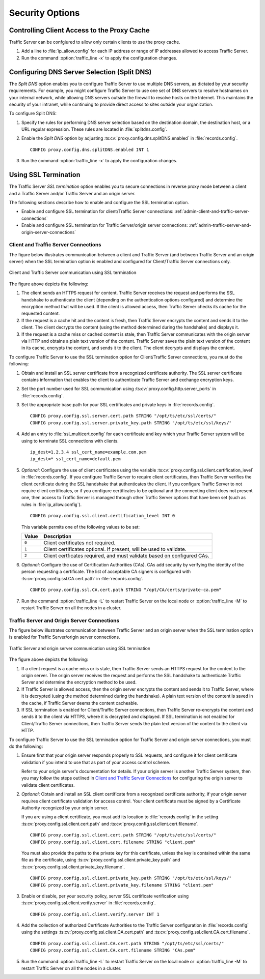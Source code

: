 .. _security-options:

Security Options
****************

.. Licensed to the Apache Software Foundation (ASF) under one
   or more contributor license agreements.  See the NOTICE file
   distributed with this work for additional information
   regarding copyright ownership.  The ASF licenses this file
   to you under the Apache License, Version 2.0 (the
   "License"); you may not use this file except in compliance
   with the License.  You may obtain a copy of the License at

   http://www.apache.org/licenses/LICENSE-2.0

   Unless required by applicable law or agreed to in writing,
   software distributed under the License is distributed on an
   "AS IS" BASIS, WITHOUT WARRANTIES OR CONDITIONS OF ANY
   KIND, either express or implied.  See the License for the
   specific language governing permissions and limitations
   under the License.

.. _controlling-client-access-to-cache:

Controlling Client Access to the Proxy Cache
============================================

Traffic Server can be confgiured to allow only certain clients to use
the proxy cache.

#. Add a line to :file:`ip_allow.config` for each IP address or
   range of IP addresses allowed to access Traffic Server.

#. Run the command :option:`traffic_line -x` to apply the configuration
   changes.

.. _configuring-dns-server-selection-split-dns:

Configuring DNS Server Selection (Split DNS)
============================================

The *Split DNS* option enables you to configure Traffic Server to use
multiple DNS servers, as dictated by your security requirements. For
example, you might configure Traffic Server to use one set of DNS
servers to resolve hostnames on your internal network, while allowing
DNS servers outside the firewall to resolve hosts on the Internet. This
maintains the security of your intranet, while continuing to provide
direct access to sites outside your organization.

To configure Split DNS:

#. Specify the rules for performing DNS server selection based on the
   destination domain, the destination host, or a URL regular expression.
   These rules are located in :file:`splitdns.config`.

#. Enable the *Split DNS* option by adjusting :ts:cv:`proxy.config.dns.splitDNS.enabled`
   in :file:`records.config`. ::

        CONFIG proxy.config.dns.splitDNS.enabled INT 1

#. Run the command :option:`traffic_line -x` to apply the configuration changes.

.. _configuring-ssl-termination:

Using SSL Termination
=====================

The Traffic Server *SSL termination* option enables you to secure
connections in reverse proxy mode between a client and a Traffic Server
and/or Traffic Server and an origin server.

The following sections describe how to enable and configure the SSL
termination option.

-  Enable and configure SSL termination for client/Traffic Server
   connections: :ref:`admin-client-and-traffic-server-connections`

-  Enable and configure SSL termination for Traffic Server/origin server
   connections: :ref:`admin-traffic-server-and-origin-server-connections`

.. _client-and-traffic-server-connections:

Client and Traffic Server Connections
-------------------------------------

.. XXX sanity check/second opinions on example paths used for certs/keys below

The figure below illustrates communication between a client and Traffic
Server (and between Traffic Server and an origin server) when the SSL
termination option is enabled and configured for Client/Traffic
Server connections only.

.. figure:: ../static/images/admin/ssl_c.jpg
   :align: center
   :alt: Client and Traffic Server communication using SSL termination

   Client and Traffic Server communication using SSL termination

.. Manual list numbering below corresponds to figure markings above.

The figure above depicts the following:

1. The client sends an HTTPS request for content. Traffic Server receives the
   request and performs the SSL handshake to authenticate the client (depending
   on the authentication options configured) and determine the encryption
   method that will be used. If the client is allowed access, then Traffic
   Server checks its cache for the requested content.

2. If the request is a cache hit and the content is fresh, then Traffic Server
   encrypts the content and sends it to the client. The client decrypts the
   content (using the method determined during the handshake) and displays it.

3. If the request is a cache miss or cached content is stale, then Traffic
   Server communicates with the origin server via HTTP and obtains a plain text
   version of the content. Traffic Server saves the plain text version of the
   content in its cache, encrypts the content, and sends it to the client. The
   client decrypts and displays the content.

To configure Traffic Server to use the SSL termination option for
Client/Traffic Server connections, you must do the following:

#. Obtain and install an SSL server certificate from a recognized
   certificate authority. The SSL server certificate contains
   information that enables the client to authenticate Traffic Server
   and exchange encryption keys.

#. Set the port number used for SSL communication using
   :ts:cv:`proxy.config.http.server_ports` in :file:`records.config`.

#. Set the appropriate base path for your SSL certificates and private keys
   in :file:`records.config`. ::

        CONFIG proxy.config.ssl.server.cert.path STRING "/opt/ts/etc/ssl/certs/"
        CONFIG proxy.config.ssl.server.private_key.path STRING "/opt/ts/etc/ssl/keys/"

#. Add an entry to :file:`ssl_multicert.config` for each certificate and key
   which your Traffic Server system will be using to terminate SSL connections
   with clients. ::

        ip_dest=1.2.3.4 ssl_cert_name=example.com.pem
        ip_dest=* ssl_cert_name=default.pem

#. *Optional*: Configure the use of client certificates using the variable
   :ts:cv:`proxy.config.ssl.client.certification_level` in :file:`records.config`.
   If you configure Traffic Server to require client certificates, then Traffic
   Server verifies the client certificate during the SSL handshake that
   authenticates the client. If you configure Traffic Server to not require
   client certificates, or if you configure certificates to be optional and the
   connecting client does not present one, then access to Traffic Server is
   managed through other Traffic Server options that have been set (such as
   rules in :file:`ip_allow.config`). ::

        CONFIG proxy.config.ssl.client.certification_level INT 0

   This variable permits one of the following values to be set:

   ===== =======================================================================
   Value Description
   ===== =======================================================================
   ``0`` Client certificates not required.
   ``1`` Client certificates optional. If present, will be used to validate.
   ``2`` Client certficates required, and must validate based on configured CAs.
   ===== =======================================================================

#. *Optional*: Configure the use of Certification Authorities (CAs). CAs add
   security by verifying the identity of the person requesting a certificate.
   The list of acceptable CA signers is configured with
   :ts:cv:`proxy.config.ssl.CA.cert.path` in :file:`records.config`. ::

        CONFIG proxy.config.ssl.CA.cert.path STRING "/opt/CA/certs/private-ca.pem"

#. Run the command :option:`traffic_line -L` to restart Traffic Server on the
   local node or :option:`traffic_line -M` to restart Traffic Server on all
   the nodes in a cluster.

.. _traffic-server-and-origin-server-connections:

Traffic Server and Origin Server Connections
--------------------------------------------

.. XXX sanity check/second opinions on example paths used for certs/keys below

The figure below illustrates communication between Traffic Server and an
origin server when the SSL termination option is enabled for Traffic
Server/origin server connections.

.. figure:: ../static/images/admin/ssl_os.jpg
   :align: center
   :alt: Traffic Server and origin server communication using SSL termination

   Traffic Server and origin server communication using SSL termination

.. Manual list numbering below corresponds to figure markings above.

The figure above depicts the following:

1. If a client request is a cache miss or is stale, then Traffic Server sends
   an HTTPS request for the content to the origin server. The origin server
   receives the request and performs the SSL handshake to authenticate Traffic
   Server and determine the encryption method to be used.

2. If Traffic Server is allowed access, then the origin server encrypts the
   content and sends it to Traffic Server, where it is decrypted (using the
   method determined during the handshake). A plain text version of the content
   is saved in the cache, if Traffic Server deems the content cacheable.

3. If SSL termination is enabled for Client/Traffic Server connections, then
   Traffic Server re-encrypts the content and sends it to the client via HTTPS,
   where it is decrypted and displayed. If SSL termination is not enabled for
   Client/Traffic Server connections, then Traffic Server sends the plain text
   version of the content to the client via HTTP.

To configure Traffic Server to use the SSL termination option for Traffic Server
and origin server connections, you must do the following:

#. Ensure first that your origin server responds properly to SSL requests, and
   configure it for client certificate validation if you intend to use that as
   part of your access control scheme.

   Refer to your origin server's documentation for details. If your origin
   server is another Traffic Server system, then you may follow the steps
   outlined in `Client and Traffic Server Connections`_ for configuring the
   origin server to validate client certificates.

#. *Optional*: Obtain and install an SSL client certificate from a recognized
   certificate authority, if your origin server requires client certificate
   validation for access control. Your client certificate must be signed by a
   Certificate Authority recognized by your origin server.

   If you are using a client certificate, you must add its location to
   :file:`records.config` in the setting :ts:cv:`proxy.config.ssl.client.cert.path`
   and :ts:cv:`proxy.config.ssl.client.cert.filename`. ::

        CONFIG proxy.config.ssl.client.cert.path STRING "/opt/ts/etc/ssl/certs/"
        CONFIG proxy.config.ssl.client.cert.filename STRING "client.pem"

   You must also provide the paths to the private key for this certificate,
   unless the key is contained within the same file as the certificate, using
   :ts:cv:`proxy.config.ssl.client.private_key.path` and
   :ts:cv:`proxy.config.ssl.client.private_key.filename`. ::

        CONFIG proxy.config.ssl.client.private_key.path STRING "/opt/ts/etc/ssl/keys/"
        CONFIG proxy.config.ssl.client.private_key.filename STRING "client.pem"

#. Enable or disable, per your security policy, server SSL certificate
   verification using :ts:cv:`proxy.config.ssl.client.verify.server` in
   :file:`records.config`. ::

        CONFIG proxy.config.ssl.client.verify.server INT 1

#. Add the collection of authorized Certificate Authorities to the Traffic
   Server configuration in :file:`records.config` using the settings
   :ts:cv:`proxy.config.ssl.client.CA.cert.path` and
   :ts:cv:`proxy.config.ssl.client.CA.cert.filename`. ::

        CONFIG proxy.config.ssl.client.CA.cert.path STRING "/opt/ts/etc/ssl/certs/"
        CONFIG proxy.config.ssl.client.CA.cert.filename STRING "CAs.pem"

#. Run the command :option:`traffic_line -L` to restart Traffic Server on the
   local node or :option:`traffic_line -M` to restart Traffic Server on all
   the nodes in a cluster.

